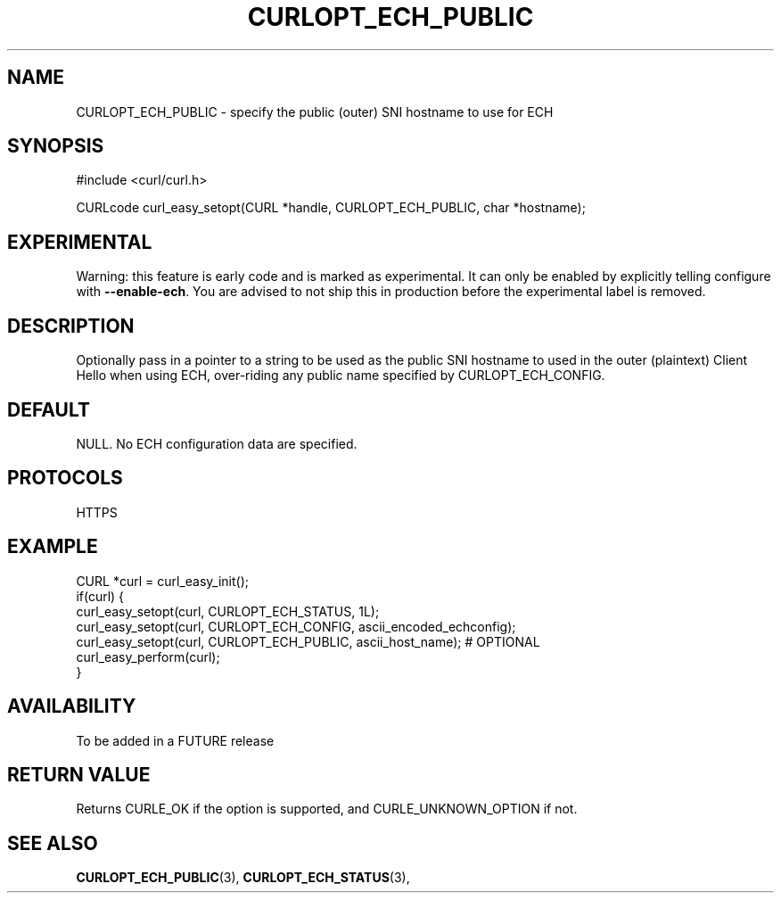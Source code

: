 .\" **************************************************************************
.\" *                                  _   _ ____  _
.\" *  Project                     ___| | | |  _ \| |
.\" *                             / __| | | | |_) | |
.\" *                            | (__| |_| |  _ <| |___
.\" *                             \___|\___/|_| \_\_____|
.\" *
.\" * Copyright (C) 1998 - 2019, Daniel Stenberg, <daniel@haxx.se>, et al.
.\" *
.\" * This software is licensed as described in the file COPYING, which
.\" * you should have received as part of this distribution. The terms
.\" * are also available at https://curl.haxx.se/docs/copyright.html.
.\" *
.\" * You may opt to use, copy, modify, merge, publish, distribute and/or sell
.\" * copies of the Software, and permit persons to whom the Software is
.\" * furnished to do so, under the terms of the COPYING file.
.\" *
.\" * This software is distributed on an "AS IS" basis, WITHOUT WARRANTY OF ANY
.\" * KIND, either express or implied.
.\" *
.\" **************************************************************************
.\"
.TH CURLOPT_ECH_PUBLIC 3 "15 Jun 2021" "libcurl FUTURE" "curl_easy_setopt options"
.SH NAME
CURLOPT_ECH_PUBLIC \- specify the public (outer) SNI hostname to use for ECH
.SH SYNOPSIS
.nf
#include <curl/curl.h>

CURLcode curl_easy_setopt(CURL *handle, CURLOPT_ECH_PUBLIC, char *hostname);
.fi
.SH EXPERIMENTAL
Warning: this feature is early code and is marked as experimental. It can only
be enabled by explicitly telling configure with \fB--enable-ech\fP. You are
advised to not ship this in production before the experimental label is
removed.
.SH DESCRIPTION
Optionally pass in a pointer to a string to be used as the public SNI
hostname to used in the outer (plaintext) Client Hello when using ECH,
over-riding any public name specified by CURLOPT_ECH_CONFIG.
.SH DEFAULT
NULL. No ECH configuration data are specified.
.SH PROTOCOLS
HTTPS
.SH EXAMPLE
.nf
CURL *curl = curl_easy_init();
if(curl) {
  curl_easy_setopt(curl, CURLOPT_ECH_STATUS, 1L);
  curl_easy_setopt(curl, CURLOPT_ECH_CONFIG, ascii_encoded_echconfig);
  curl_easy_setopt(curl, CURLOPT_ECH_PUBLIC, ascii_host_name); # OPTIONAL
  curl_easy_perform(curl);
}
.fi
.SH AVAILABILITY
To be added in a FUTURE release
.SH RETURN VALUE
Returns CURLE_OK if the option is supported, and CURLE_UNKNOWN_OPTION if not.
.SH "SEE ALSO"
.BR CURLOPT_ECH_PUBLIC "(3), " CURLOPT_ECH_STATUS "(3), "
